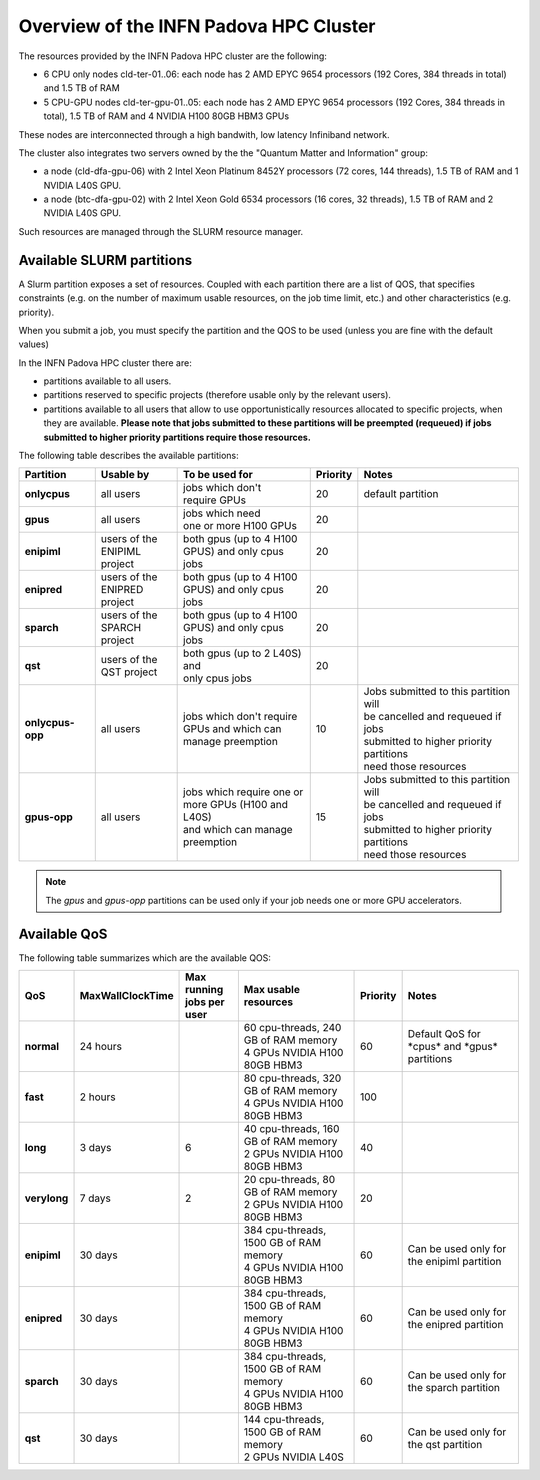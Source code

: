 Overview of the INFN Padova HPC Cluster
=======================================

The resources provided by the INFN Padova HPC cluster are the following:

*  6 CPU only nodes cld-ter-01..06: each node has 2 AMD EPYC 9654 processors
   (192 Cores, 384 threads in total) and 1.5 TB of RAM
*  5 CPU-GPU nodes cld-ter-gpu-01..05: each node has 2 AMD EPYC 9654 processors
   (192 Cores, 384 threads in total), 1.5 TB of RAM and 4 NVIDIA H100 80GB HBM3 GPUs

These nodes are interconnected through a high bandwith, low latency Infiniband network.

The cluster also integrates two servers owned by the the "Quantum Matter and
Information" group:

* a node (cld-dfa-gpu-06) with 2 Intel Xeon Platinum 8452Y processors
  (72 cores, 144 threads), 1.5 TB
  of RAM and 1 NVIDIA L40S GPU.
* a node (btc-dfa-gpu-02) with 2 Intel Xeon Gold 6534 processors
  (16 cores, 32 threads), 1.5 TB
  of RAM and 2 NVIDIA L40S GPU.

Such resources are managed through the SLURM resource manager.


Available SLURM partitions
--------------------------
.. _Partitions:



A Slurm partition exposes a set of resources.
Coupled with each partition there are a list of QOS, that specifies 
constraints (e.g. on the number of maximum usable resources, on the job time
limit, etc.) and other characteristics (e.g. priority).

When you submit a job, you must specify the partition and the QOS to be used (unless
you are fine with the default values)



In the INFN Padova HPC cluster there are:

* partitions available to all users.
* partitions reserved to specific projects (therefore usable only by the relevant users).
* partitions available to all users that allow to use opportunistically resources allocated to specific projects, when they are available.
  **Please note that jobs submitted to these partitions will be preempted (requeued) if jobs submitted to higher priority partitions require those resources.**


The following table describes the available partitions:




.. list-table:: 

   * - **Partition**
     - **Usable by**
     - **To be used for**
     - **Priority**
     - **Notes**
   * - **onlycpus**
     - all users
     - | jobs which don't
       | require GPUs
     - 20
     - default partition
   * - **gpus**
     - all users
     - | jobs which need
       | one or more H100 GPUs
     - 20
     - 
   * - **enipiml**
     - | users of the
       | ENIPIML project
     - | both gpus (up to 4 H100
       | GPUS) and only cpus jobs
     - 20
     - 
   * - **enipred**
     - | users of the
       | ENIPRED project
     - | both gpus (up to 4 H100
       | GPUS) and only cpus jobs
     - 20
     - 
   * - **sparch**
     - | users of the
       | SPARCH project
     - | both gpus (up to 4 H100
       | GPUS) and only cpus jobs
     - 20
     - 
   * - **qst**
     - | users of the
       | QST project
     - | both gpus (up to 2 L40S) and
       | only cpus jobs
     - 20
     - 
   * - **onlycpus-opp**
     - all users
     - | jobs which don't require 
       | GPUs and which can
       | manage preemption
     - 10  
     - | Jobs submitted to this partition will
       | be cancelled and requeued if jobs
       | submitted to higher priority partitions
       | need those resources
   * - **gpus-opp**
     - all users
     - | jobs which require one or
       | more GPUs (H100 and L40S)
       | and which can manage
       | preemption
     - 15 
     - | Jobs submitted to this partition will
       | be cancelled and requeued if jobs
       | submitted to higher priority partitions
       | need those resources





  
.. NOTE ::

   The `gpus` and `gpus-opp` partitions can be used only if your job needs one or more GPU accelerators.  


Available QoS
-------------


   
The following table summarizes which are the available QOS:


.. list-table:: 

   * - **QoS**
     - **MaxWallClockTime**
     - | **Max running**
       | **jobs per user**  
     - **Max usable resources**
     - **Priority**
     - **Notes**
   * - **normal**
     - 24 hours
     -  
     - | 60 cpu-threads, 240 GB of RAM memory
       | 4 GPUs NVIDIA H100 80GB HBM3
     - 60  
     - Default QoS for \*cpus\* and \*gpus\* partitions  
   * - **fast**
     - 2 hours
     -   
     - | 80 cpu-threads, 320 GB of RAM memory
       | 4 GPUs NVIDIA H100 80GB HBM3
     - 100  
     - 
   * - **long**
     - 3 days
     - 6  
     - | 40 cpu-threads, 160 GB of RAM memory
       | 2 GPUs NVIDIA H100 80GB HBM3
     - 40  
     - 
   * - **verylong**
     - 7 days
     - 2  
     - | 20 cpu-threads, 80 GB of RAM memory
       | 2 GPUs NVIDIA H100 80GB HBM3
     - 20  
     - 
   * - **enipiml**
     - 30 days
     -   
     - | 384 cpu-threads, 1500 GB of RAM memory
       | 4 GPUs NVIDIA H100 80GB HBM3
     - 60  
     - Can be used only for the enipiml partition
   * - **enipred**
     - 30 days
     -   
     - | 384 cpu-threads, 1500 GB of RAM memory
       | 4 GPUs NVIDIA H100 80GB HBM3
     - 60  
     - Can be used only for the enipred partition
   * - **sparch**
     - 30 days
     -   
     - | 384 cpu-threads, 1500 GB of RAM memory
       | 4 GPUs NVIDIA H100 80GB HBM3
     - 60  
     - Can be used only for the sparch partition
   * - **qst**
     - 30 days
     -   
     - | 144 cpu-threads, 1500 GB of RAM memory
       | 2 GPUs NVIDIA L40S
     - 60  
     - Can be used only for the qst partition


